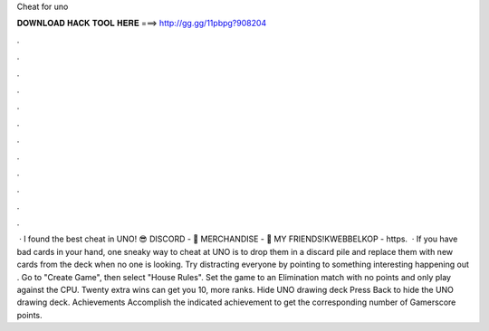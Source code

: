 Cheat for uno

𝐃𝐎𝐖𝐍𝐋𝐎𝐀𝐃 𝐇𝐀𝐂𝐊 𝐓𝐎𝐎𝐋 𝐇𝐄𝐑𝐄 ===> http://gg.gg/11pbpg?908204

.

.

.

.

.

.

.

.

.

.

.

.

 · I found the best cheat in UNO! 😎 DISCORD - 👕 MERCHANDISE - 👬 MY FRIENDS!KWEBBELKOP - https.  · If you have bad cards in your hand, one sneaky way to cheat at UNO is to drop them in a discard pile and replace them with new cards from the deck when no one is looking. Try distracting everyone by pointing to something interesting happening out . Go to "Create Game", then select "House Rules". Set the game to an Elimination match with no points and only play against the CPU. Twenty extra wins can get you 10, more ranks. Hide UNO drawing deck Press Back to hide the UNO drawing deck. Achievements Accomplish the indicated achievement to get the corresponding number of Gamerscore points.